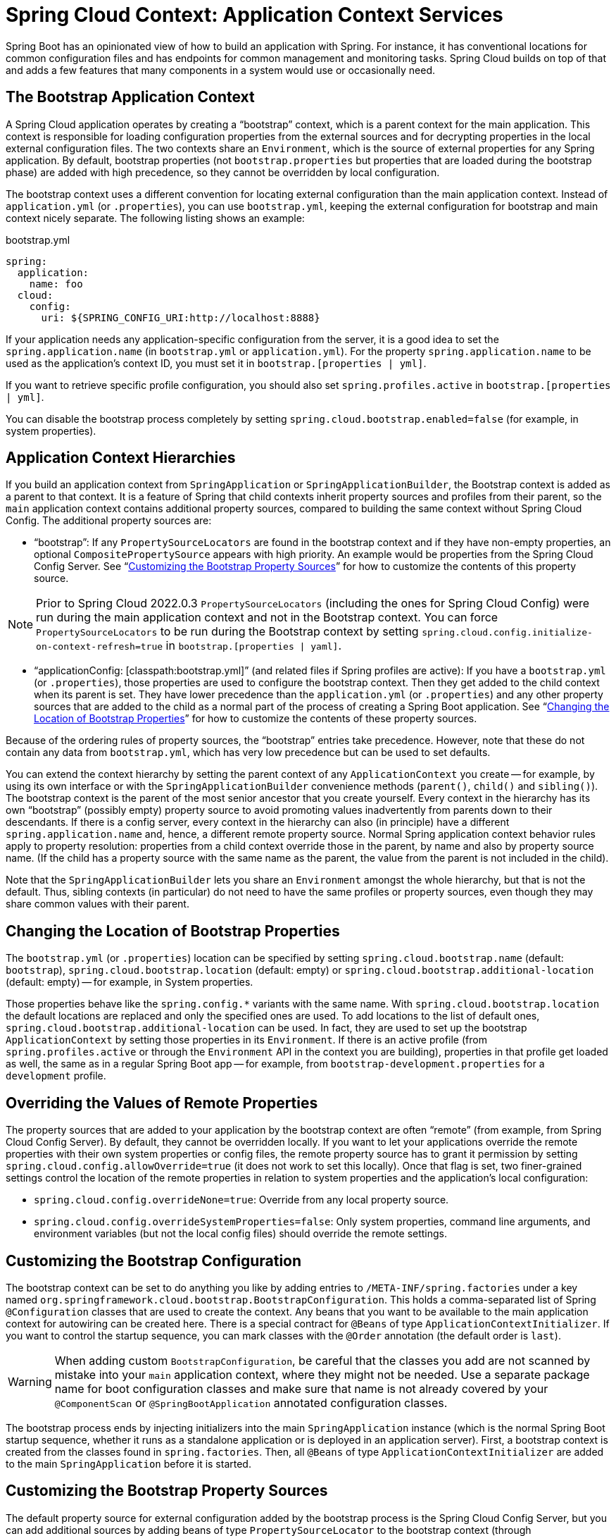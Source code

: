 [[spring-cloud-context-application-context-services]]
= Spring Cloud Context: Application Context Services

Spring Boot has an opinionated view of how to build an application with Spring.
For instance, it has conventional locations for common configuration files and has endpoints for common management and monitoring tasks.
Spring Cloud builds on top of that and adds a few features that many components in a system would use or occasionally need.

[[the-bootstrap-application-context]]
== The Bootstrap Application Context

A Spring Cloud application operates by creating a "`bootstrap`" context, which is a parent context for the main application.
This context is responsible for loading configuration properties from the external sources and for decrypting properties in the local external configuration files.
The two contexts share an `Environment`, which is the source of external properties for any Spring application.
By default, bootstrap properties (not `bootstrap.properties` but properties that are loaded during the bootstrap phase) are added with high precedence, so they cannot be overridden by local configuration.

The bootstrap context uses a different convention for locating external configuration than the main application context.
Instead of `application.yml` (or `.properties`), you can use `bootstrap.yml`, keeping the external configuration for bootstrap and main context nicely separate.
The following listing shows an example:

.bootstrap.yml
----
spring:
  application:
    name: foo
  cloud:
    config:
      uri: ${SPRING_CONFIG_URI:http://localhost:8888}
----

If your application needs any application-specific configuration from the server, it is a good idea to set the `spring.application.name` (in `bootstrap.yml` or `application.yml`).
For the property `spring.application.name` to be used as the application's context ID, you must set it in `bootstrap.[properties | yml]`.

If you want to retrieve specific profile configuration, you should also set `spring.profiles.active` in `bootstrap.[properties | yml]`.

You can disable the bootstrap process completely by setting `spring.cloud.bootstrap.enabled=false` (for example, in system properties).

[[application-context-hierarchies]]
== Application Context Hierarchies

If you build an application context from `SpringApplication` or `SpringApplicationBuilder`, the Bootstrap context is added as a parent to that context.
It is a feature of Spring that child contexts inherit property sources and profiles from their parent, so the `main` application context contains additional property sources, compared to building the same context without Spring Cloud Config.
The additional property sources are:

* "`bootstrap`": If any `PropertySourceLocators` are found in the bootstrap context and if they have non-empty properties, an optional `CompositePropertySource` appears with high priority.
An example would be properties from the Spring Cloud Config Server.
See "`xref:spring-cloud-commons/application-context-services.adoc#customizing-bootstrap-property-sources[Customizing the Bootstrap Property Sources]`" for how to customize the contents of this property source.

NOTE:  Prior to Spring Cloud 2022.0.3 `PropertySourceLocators` (including the ones for Spring Cloud Config) were run during
the main application context and not in the Bootstrap context.  You can force `PropertySourceLocators` to be run during the
Bootstrap context by setting `spring.cloud.config.initialize-on-context-refresh=true` in `bootstrap.[properties | yaml]`.

* "`applicationConfig: [classpath:bootstrap.yml]`" (and related files if Spring profiles are active): If you have a `bootstrap.yml` (or `.properties`), those properties are used to configure the bootstrap context.
Then they get added to the child context when its parent is set.
They have lower precedence than the `application.yml` (or `.properties`) and any other property sources that are added to the child as a normal part of the process of creating a Spring Boot application.
See "`xref:spring-cloud-commons/application-context-services.adoc#customizing-bootstrap-properties[Changing the Location of Bootstrap Properties]`" for how to customize the contents of these property sources.

Because of the ordering rules of property sources, the "`bootstrap`" entries take precedence.
However, note that these do not contain any data from `bootstrap.yml`, which has very low precedence but can be used to set defaults.

You can extend the context hierarchy by setting the parent context of any `ApplicationContext` you create -- for example, by using its own interface or with the `SpringApplicationBuilder` convenience methods (`parent()`, `child()` and `sibling()`).
The bootstrap context is the parent of the most senior ancestor that you create yourself.
Every context in the hierarchy has its own "`bootstrap`" (possibly empty) property source to avoid promoting values inadvertently from parents down to their descendants.
If there is a config server, every context in the hierarchy can also (in principle) have a different `spring.application.name` and, hence, a different remote property source.
Normal Spring application context behavior rules apply to property resolution: properties from a child context override those in
the parent, by name and also by property source name.
(If the child has a property source with the same name as the parent, the value from the parent is not included in the child).

Note that the `SpringApplicationBuilder` lets you share an `Environment` amongst the whole hierarchy, but that is not the default.
Thus, sibling contexts (in particular) do not need to have the same profiles or property sources, even though they may share common values with their parent.

[[customizing-bootstrap-properties]]
== Changing the Location of Bootstrap Properties

The `bootstrap.yml` (or `.properties`) location can be specified by setting `spring.cloud.bootstrap.name` (default: `bootstrap`), `spring.cloud.bootstrap.location` (default: empty) or `spring.cloud.bootstrap.additional-location` (default: empty) -- for example, in System properties.

Those properties behave like the `spring.config.*` variants with the same name.
With `spring.cloud.bootstrap.location` the default locations are replaced and only the specified ones are used.
To add locations to the list of default ones, `spring.cloud.bootstrap.additional-location` can be used.
In fact, they are used to set up the bootstrap `ApplicationContext` by setting those properties in its `Environment`.
If there is an active profile (from `spring.profiles.active` or through the `Environment` API in the context you are building), properties in that profile get loaded as well, the same as in a regular Spring Boot app -- for example, from `bootstrap-development.properties` for a `development` profile.

[[overriding-bootstrap-properties]]
== Overriding the Values of Remote Properties

The property sources that are added to your application by the bootstrap context are often "`remote`" (from example, from Spring Cloud Config Server).
By default, they cannot be overridden locally.
If you want to let your applications override the remote properties with their own system properties or config files, the remote property source has to grant it permission by setting `spring.cloud.config.allowOverride=true` (it does not work to set this locally).
Once that flag is set, two finer-grained settings control the location of the remote properties in relation to system properties and the application's local configuration:

* `spring.cloud.config.overrideNone=true`: Override from any local property source.
* `spring.cloud.config.overrideSystemProperties=false`: Only system properties, command line arguments, and environment variables (but not the local config files) should override the remote settings.

[[customizing-the-bootstrap-configuration]]
== Customizing the Bootstrap Configuration

The bootstrap context can be set to do anything you like by adding entries to `/META-INF/spring.factories` under a key named `org.springframework.cloud.bootstrap.BootstrapConfiguration`.
This holds a comma-separated list of Spring `@Configuration` classes that are used to create the context.
Any beans that you want to be available to the main application context for autowiring can be created here.
There is a special contract for `@Beans` of type `ApplicationContextInitializer`.
If you want to control the startup sequence, you can mark classes with the `@Order` annotation (the default order is `last`).

WARNING: When adding custom `BootstrapConfiguration`, be careful that the classes you add are not scanned by mistake into your `main` application context, where they might not be needed.
Use a separate package name for boot configuration classes and make sure that name is not already covered by your `@ComponentScan` or `@SpringBootApplication` annotated configuration classes.

The bootstrap process ends by injecting initializers into the main `SpringApplication` instance (which is the normal Spring Boot startup sequence, whether it runs as a standalone application or is deployed in an application server).
First, a bootstrap context is created from the classes found in `spring.factories`.
Then, all `@Beans` of type `ApplicationContextInitializer` are added to the main `SpringApplication` before it is started.

[[customizing-bootstrap-property-sources]]
== Customizing the Bootstrap Property Sources

The default property source for external configuration added by the bootstrap process is the Spring Cloud Config Server, but you can add additional sources by adding beans of type `PropertySourceLocator` to the bootstrap context (through `spring.factories`).
For instance, you can insert additional properties from a different server or from a database.

As an example, consider the following custom locator:

[source,java]
----
@Configuration
public class CustomPropertySourceLocator implements PropertySourceLocator {

    @Override
    public PropertySource<?> locate(Environment environment) {
        return new MapPropertySource("customProperty",
                Collections.<String, Object>singletonMap("property.from.sample.custom.source", "worked as intended"));
    }

}
----

The `Environment` that is passed in is the one for the `ApplicationContext` about to be created -- in other words, the one for which we supply additional property sources.
It already has its normal Spring Boot-provided property sources, so you can use those to locate a property source specific to this `Environment` (for example, by keying it on `spring.application.name`, as is done in the default Spring Cloud Config Server property source locator).

If you create a jar with this class in it and then add a `META-INF/spring.factories` containing the following setting, the `customProperty` `PropertySource` appears in any application that includes that jar on its classpath:

[source]
----
org.springframework.cloud.bootstrap.BootstrapConfiguration=sample.custom.CustomPropertySourceLocator
----

As of Spring Cloud 2022.0.3, Spring Cloud will now call `PropertySourceLocators` twice.  The first fetch
will retrieve any property sources without any profiles.  These property sources will have the opportunity to
activate profiles using `spring.profiles.active`.  After the main application context starts `PropertySourceLocators`
will be called a second time, this time with any active profiles allowing `PropertySourceLocators` to locate
any additional `PropertySources` with profiles.

[[logging-configuration]]
== Logging Configuration

If you use Spring Boot to configure log settings, you should place this configuration in `bootstrap.[yml | properties]` if you would like it to apply to all events.

NOTE: For Spring Cloud to initialize logging configuration properly, you cannot use a custom prefix.
For example, using `custom.loggin.logpath` is not recognized by Spring Cloud when initializing the logging system.

[[environment-changes]]
== Environment Changes

The application listens for an `EnvironmentChangeEvent` and reacts to the change in a couple of standard ways (additional `ApplicationListeners` can be added as `@Beans` in the normal way).
When an `EnvironmentChangeEvent` is observed, it has a list of key values that have changed, and the application uses those to:

* Re-bind any `@ConfigurationProperties` beans in the context.
* Set the logger levels for any properties in `logging.level.*`.

Note that the Spring Cloud Config Client does not, by default, poll for changes in the `Environment`.
Generally, we would not recommend that approach for detecting changes (although you can set it up with a
`@Scheduled` annotation).
If you have a scaled-out client application, it is better to broadcast the `EnvironmentChangeEvent` to all the instances instead of having them polling for changes (for example, by using the https://github.com/spring-cloud/spring-cloud-bus[Spring Cloud Bus]).

The `EnvironmentChangeEvent` covers a large class of refresh use cases, as long as you can actually make a change to the `Environment` and publish the event.
Note that those APIs are public and part of core Spring.
You can verify that the changes are bound to `@ConfigurationProperties` beans by visiting the `/configprops` endpoint (a standard Spring Boot Actuator feature).
For instance, a `DataSource` can have its `maxPoolSize` changed at runtime (the default `DataSource` created by Spring Boot is a `@ConfigurationProperties` bean) and grow capacity dynamically.
Re-binding `@ConfigurationProperties` does not cover another large class of use cases, where you need more control over the refresh and where you need a change to be atomic over the whole `ApplicationContext`.
To address those concerns, we have `@RefreshScope`.

NOTE:  Java Records annotated with `@ConfigurationProperties` cannot be refreshed.

[[refresh-scope]]
== Refresh Scope

When there is a configuration change, a Spring `@Bean` that is marked as `@RefreshScope` gets special treatment.
This feature addresses the problem of stateful beans that get their configuration injected only when they are initialized.
For instance, if a `DataSource` has open connections when the database URL is changed through the `Environment`, you probably want the holders of those connections to be able to complete what they are doing.
Then, the next time something borrows a connection from the pool, it gets one with the new URL.

Sometimes, it might even be mandatory to apply the `@RefreshScope` annotation on some beans that can be only initialized once.
If a bean is "`immutable`", you have to either annotate the bean with `@RefreshScope` or specify the classname under the property key: `spring.cloud.refresh.extra-refreshable`.

WARNING: If you hava a `DataSource` bean that is a `HikariDataSource`, it can not be
refreshed. It is the default value for `spring.cloud.refresh.never-refreshable`. Choose a
different `DataSource` implementation if you need it to be refreshed.

Refresh scope beans are lazy proxies that initialize when they are used (that is, when a method is called), and the scope acts as a cache of initialized values.
To force a bean to re-initialize on the next method call, you must invalidate its cache entry.

The `RefreshScope` is a bean in the context and has a public `refreshAll()` method to refresh all beans in the scope by clearing the target cache.
The `/refresh` endpoint exposes this functionality (over HTTP or JMX).
To refresh an individual bean by name, there is also a `refresh(String)` method.

To expose the `/refresh` endpoint, you need to add following configuration to your application:

[source,yaml]
----
management:
  endpoints:
    web:
      exposure:
        include: refresh
----

NOTE: `@RefreshScope` works (technically) on a `@Configuration` class, but it might lead to surprising behavior.
For example, it does not mean that all the `@Beans` defined in that class are themselves in `@RefreshScope`.
Specifically, anything that depends on those beans cannot rely on them being updated when a refresh is initiated, unless it is itself in `@RefreshScope`.
In that case, it is rebuilt on a refresh and its dependencies are re-injected.
At that point, they are re-initialized from the refreshed `@Configuration`).

NOTE:  Removing a configuration value and then performing a refresh will not update the presence of the configuration value.
The configuration property must be present in order to update the value after a refresh.  If you are relying on the presence of
a value in your application you might want to switch your logic to rely on its absence instead.  Another option would be to rely
on the value changing rather than not being present in the application's configuration.

WARNING: Context Refresh is not supported for Spring AOT transformations and native images. For AOT and native images, `spring.cloud.refresh.enabled` needs to be set to `false`.

[refresh-scope-on-restart]
=== Refresh Scope on Restart

Seamlessly refreshing beans on restart is especially useful for applications that run with JVM Checkpoint Restore (such as https://github.com/CRaC[Project CRaC]). To allow this ability, we now instantiate a `RefreshScopeLifecycle` bean that triggers Context Refresh on restart, resulting in rebinding configuration properties and refreshing any beans annotated with `@RefreshScope`. You can disable this behavior by setting `spring.cloud.refresh.on-restart.enabled` to `false`.

[[encryption-and-decryption]]
== Encryption and Decryption

Spring Cloud has an `Environment` pre-processor for decrypting property values locally.
It follows the same rules as the Spring Cloud Config Server and has the same external configuration through `encrypt.\*`.
Thus, you can use encrypted values in the form of `\{cipher}*`, and, as long as there is a valid key, they are decrypted before the main application context gets the `Environment` settings.
To use the encryption features in an application, you need to include Spring Security RSA in your classpath (Maven co-ordinates: `org.springframework.security:spring-security-rsa`), and you also need the full strength JCE extensions in your JVM.

If you get an exception due to "Illegal key size" and you use Sun's JDK, you need to install the Java Cryptography Extension (JCE) Unlimited Strength Jurisdiction Policy Files.
See the following links for more information:

* https://www.oracle.com/technetwork/java/javase/downloads/jce-6-download-429243.html[Java 6 JCE]
* https://www.oracle.com/technetwork/java/javase/downloads/jce-7-download-432124.html[Java 7 JCE]
* https://www.oracle.com/technetwork/java/javase/downloads/jce8-download-2133166.html[Java 8 JCE]

Extract the files into the JDK/jre/lib/security folder for whichever version of JRE/JDK x64/x86 you use.

[[endpoints]]
== Endpoints

For a Spring Boot Actuator application, some additional management endpoints are available. You can use:

* `POST` to `/actuator/env` to update the `Environment` and rebind `@ConfigurationProperties` and log levels.
  To enabled this endpoint you must set `management.endpoint.env.post.enabled=true`.
* `/actuator/refresh` to re-load the boot strap context and refresh the `@RefreshScope` beans.
* `/actuator/restart` to close the `ApplicationContext` and restart it (disabled by default).
* `/actuator/pause` and `/actuator/resume` for calling the `Lifecycle` methods (`stop()` and `start()` on the `ApplicationContext`).

NOTE: While enabling the `POST` method for `/actuator/env` endpoint can provide flexibility and convenience in managing your application environment variables,
it's critical to ensure that the endpoint is secured and monitored to prevent potential security risks.
Add a `spring-boot-starter-security` dependency to configure access control for the actuator’s endpoint.

NOTE: If you disable the `/actuator/restart` endpoint then the `/actuator/pause` and `/actuator/resume` endpoints
will also be disabled since they are just a special case of `/actuator/restart`.

